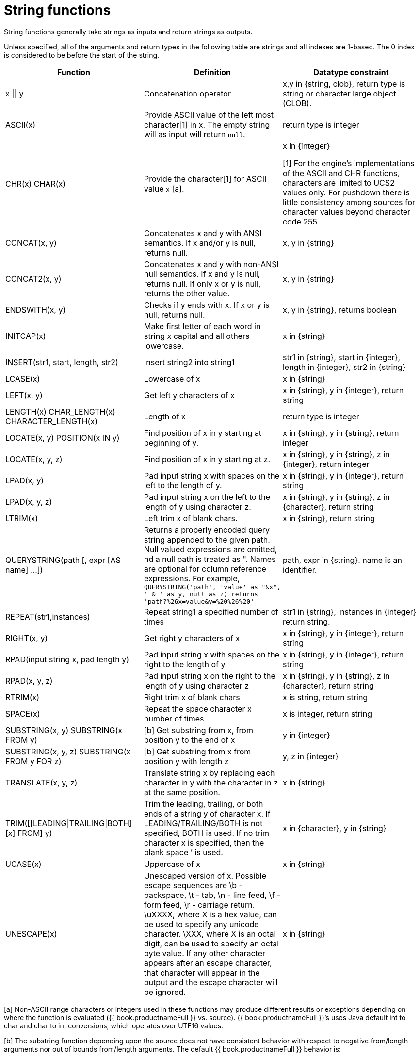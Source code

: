 // Module included in the following assemblies:
// as_scalar-functions.adoc
[id="string-functions"]
= String functions

String functions generally take strings as inputs and return strings as outputs.

Unless specified, all of the arguments and return types in the following table are strings and all indexes are 1-based. 
The 0 index is considered to be before the start of the string.

|===
|Function |Definition |Datatype constraint

|x \|\| y
|Concatenation operator
|x,y in {string, clob}, return type is string or character large object (CLOB).

|ASCII(x)
|Provide ASCII value of the left most character[1] in x. The empty string will as input will return `null`.
|return type is integer

|CHR(x) CHAR(x)
|Provide the character[1] for ASCII value `x` [a].
|x in {integer}

[1] For the engine's implementations of the ASCII and CHR functions, characters are limited to UCS2 values only.  
For pushdown there is little consistency among sources for character values beyond character code 255.  

|CONCAT(x, y)
|Concatenates x and y with ANSI semantics. If x and/or y is null, returns null.
|x, y in {string}

|CONCAT2(x, y)
|Concatenates x and y with non-ANSI null semantics. If x and y is null, returns null. If only x or y is null, returns the other value.
|x, y in {string}

|ENDSWITH(x, y)
|Checks if y ends with x. If x or y is null, returns null.
|x, y in {string}, returns boolean

|INITCAP(x)
|Make first letter of each word in string x capital and all others lowercase.
|x in {string}

|INSERT(str1, start, length, str2)
|Insert string2 into string1
|str1 in {string}, start in {integer}, length in {integer}, str2 in {string}

|LCASE(x)
|Lowercase of x
|x in {string}

|LEFT(x, y)
|Get left y characters of x
|x in {string}, y in {integer}, return string

|LENGTH(x) CHAR_LENGTH(x) CHARACTER_LENGTH(x)
|Length of x
|return type is integer

|LOCATE(x, y) POSITION(x IN y)
|Find position of x in y starting at beginning of y.
|x in {string}, y in {string}, return integer

|LOCATE(x, y, z)
|Find position of x in y starting at z.
|x in {string}, y in {string}, z in {integer}, return integer

|LPAD(x, y)
|Pad input string x with spaces on the left to the length of y.
|x in {string}, y in {integer}, return string

|LPAD(x, y, z)
|Pad input string x on the left to the length of y using character z.
|x in {string}, y in {string}, z in {character}, return string

|LTRIM(x)
|Left trim x of blank chars.
|x in {string}, return string

|QUERYSTRING(path [, expr [AS name] …])
|Returns a properly encoded query string appended to the given path. Null valued expressions are omitted, 
nd a null path is treated as ". Names are optional for column reference expressions. For example, 
`QUERYSTRING('path', 'value' as "&x", ' & ' as y, null as z) returns 'path?%26x=value&y=%20%26%20'`
|path, expr in {string}. name is an identifier.

|REPEAT(str1,instances)
|Repeat string1 a specified number of times
|str1 in {string}, instances in {integer} return string.

|RIGHT(x, y)
|Get right y characters of x
|x in {string}, y in {integer}, return string

|RPAD(input string x, pad length y)
|Pad input string x with spaces on the right to the length of y
|x in {string}, y in {integer}, return string

|RPAD(x, y, z)
|Pad input string x on the right to the length of y using character z
|x in {string}, y in {string}, z in {character}, return string

|RTRIM(x)
|Right trim x of blank chars
|x is string, return string

|SPACE(x)
|Repeat the space character x number of times
|x is integer, return string

|SUBSTRING(x, y) SUBSTRING(x FROM y)
|[b] Get substring from x, from position y to the end of x
|y in {integer}

|SUBSTRING(x, y, z) SUBSTRING(x FROM y FOR z)
|[b] Get substring from x from position y with length z
|y, z in {integer}

|TRANSLATE(x, y, z)
|Translate string x by replacing each character in y with the character in z at the same position.
|x in {string}

|TRIM([[LEADING\|TRAILING\|BOTH] [x] FROM] y)
|Trim the leading, trailing, or both ends of a string y of character x. If LEADING/TRAILING/BOTH 
is not specified, BOTH is used. If no trim character x is specified, then the blank space `' is used.
|x in {character}, y in {string}

|UCASE(x)
|Uppercase of x
|x in {string}

|UNESCAPE(x)
|Unescaped version of x. Possible escape sequences are \b - backspace, \t - tab, \n - line feed, \f - form feed, 
\r - carriage return. \uXXXX, where X is a hex value, can be used to specify any unicode character. 
\XXX, where X is an octal digit, can be used to specify an octal byte value. 
If any other character appears after an escape character, that character will appear in the output and the escape character will be ignored.
|x in {string}
|===

[a] Non-ASCII range characters or integers used in these functions may produce different results 
or exceptions depending on where the function is evaluated ({{ book.productnameFull }} vs. source). 
{{ book.productnameFull }}’s uses Java default int to char and char to int conversions, which operates over UTF16 values.

[b] The substring function depending upon the source does not have consistent behavior with 
respect to negative from/length arguments nor out of bounds from/length arguments. The default {{ book.productnameFull }} behavior is:

* Return a null value when the from value is out of bounds or the length is less than 0
* A zero from index is effective the same as 1.
* A negative from index is first counted from the end of the string.

Some sources, however, can return an empty string instead of `null`, and some sources are not compatible with negative indexing. 

.Encoding functions

.TO_CHARS

Return a CLOB from the binary large object (BLOB) with the given encoding.

[source,sql]
----
TO_CHARS(x, encoding [, wellformed])
----

BASE64, HEX, UTF-8-BOM and the built-in Java Charset names are valid values for the encoding [b]. 
x is a BLOB, encoding is a string, wellformed is a boolean, and returns a CLOB. 
The two argument form defaults to wellformed=true. 
If wellformed is false, the conversion function will immediately validate the result 
such that an unmappable character or malformed input will raise an exception.

.TO_BYTES

Return a BLOB from the CLOB with the given encoding.

[source,sql]
----
TO_BYTES(x, encoding [, wellformed])
----

BASE64, HEX, UTF-8-BOM and the builtin Java Charset names are valid values for the encoding [b]. 
x in a CLOB, encoding is a string, wellformed is a boolean and returns a BLOB. 
The two argument form defaults to wellformed=true. 
If wellformed is false, the conversion function will immediately validate the result such that 
an unmappable character or malformed input will raise an exception. 
If wellformed is true, then unmappable characters will be replaced by the default replacement character for the character set. 
Binary formats, such as BASE64 and HEX, will be checked for correctness regardless of the wellformed parameter.

[b] For more information about Charset names, 
see the https://docs.oracle.com/javase/8/docs/technotes/guides/intl/encoding.doc.html[Charset docs].

.Replacement functions

.REPLACE

Replace all occurrences of a given string with another.

[source,sql]
----
REPLACE(x, y, z)
----

Replace all occurrences of y with z in x. x, y, z are strings and the return value is a string.

.REGEXP_REPLACE

Replace one or all occurrences of a given pattern with another string.

[source,sql]
----
REGEXP_REPLACE(str, pattern, sub [, flags])
----

Replace one or more occurrences of pattern with sub in str. All arguments are strings and the return value is a string.

The pattern parameter is expected to be a valid http://docs.oracle.com/javase/7/docs/api/java/util/regex/Pattern.html[Java regular expression]

The flags argument can be any concatenation of any of the valid flags with the following meanings:

|===
|Flag |Name |Meaning

|g
|Global
|Replace all occurrences, not just the first.

|m
|Multi-line
|Match over multiple lines.

|i
|Case insensitive
|Match without case sensitivity.
|===

.Usage:

The following will return "xxbye Wxx" using the global and case insensitive options.

[source,sql]
.*Example regexp_replace*
----
regexp_replace('Goodbye World', '[g-o].', 'x', 'gi')
----
